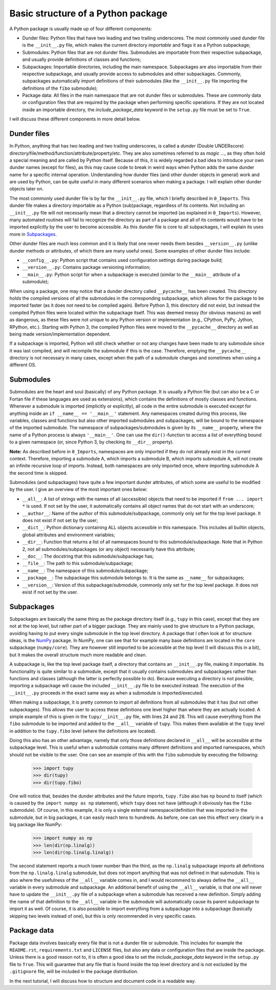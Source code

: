 Basic structure of a Python package
===================================
A Python package is usually made up of four different components:

- Dunder files: Python files that have two leading and two trailing underscores.
  The most commonly used dunder file is the ``__init__.py`` file, which makes the current directory *importable* and flags it as a Python subpackage;
- Submodules: Python files that are not dunder files.
  Submodules are importable from their respective subpackage, and usually provide definitions of classes and functions;
- Subpackages: Importable directories, including the main namespace.
  Subpackages are also importable from their respective subpackage, and usually provide access to submodules and other subpackages.
  Commonly, subpackages automatically import definitions of their submodules (like the ``__init__.py`` file importing the definitions of the ``fibo`` submodule);
- Package data: All files in the main namespace that are not dunder files or submodules.
  These are commonly data or configuration files that are required by the package when performing specific operations.
  If they are not located inside an importable directory, the `include_package_data` keyword in the ``setup.py`` file must be set to ``True``.

I will discuss these different components in more detail below.

Dunder files
------------
In Python, anything that has two leading and two trailing underscores, is called a *dunder* (Double UNDERscore) directory/file/method/function/attribute/property/etc.
They are also sometimes referred to as *magic* ..., as they often hold a special meaning and are called by Python itself.
Because of this, it is widely regarded a bad idea to introduce your own dunder names (except for files), as this may cause code to break in weird ways when Python adds the same dunder name for a specific internal operation.
Understanding how dunder files (and other dunder objects in general) work and are used by Python, can be quite useful in many different scenarios when making a package.
I will explain other dunder objects later on.

The most commonly used dunder file is by far the ``__init__.py`` file, which I briefly described in ``0_Imports``.
This dunder file makes a directory importable as a Python (sub)package, regardless of its contents.
Not including an ``__init__.py`` file will not necessarily mean that a directory cannot be imported (as explained in ``0_Imports``).
However, many automated routines will fail to recognize the directory as part of a package and all of its contents would have to be imported explicitly by the user to become accessible.
As this dunder file is core to all subpackages, I will explain its uses more in `Subpackages`_.

Other dunder files are much less common and it is likely that one never needs them besides ``__version__.py`` (unlike dunder methods or attributes, of which there are many useful ones).
Some examples of other dunder files include:

- ``__config__.py``: Python script that contains used configuration settings during package build;
- ``__version__.py``: Contains package versioning information;
- ``__main__.py``: Python script for when a subpackage is executed (similar to the ``__main__`` attribute of a submodule);

When using a package, one may notice that a dunder directory called ``__pycache__`` has been created.
This directory holds the compiled versions of all the submodules in the corresponding subpackage, which allows for the package to be imported faster (as it does not need to be compiled again).
Before Python 3, this directory did not exist, but instead the compiled Python files were located within the subpackage itself.
This was deemed messy (for obvious reasons) as well as dangerous, as these files were not unique to any Python version or implementation (e.g., CPython, PyPy, Jython, RPython, etc.).
Starting with Python 3, the compiled Python files were moved to the ``__pycache__`` directory as well as being made version/implementation dependent.

If a subpackage is imported, Python will still check whether or not any changes have been made to any submodule since it was last compiled, and will recompile the submodule if this is the case.
Therefore, emptying the ``__pycache__`` directory is not necessary in many cases, except when the path of a submodule changes and sometimes when using a different OS.


Submodules
----------
Submodules are the heart and soul (basically) of any Python package.
It is usually a Python file (but can also be a C or Fortan file if these languages are used as extensions), which contains the definitions of mostly classes and functions.
Whenever a submodule is imported (implicitly or explicitly), all code in the entire submodule is executed except for anything inside an ``if __name__ == '__main__'`` statement.
Any namespaces created during this process, like variables, classes and functions but also other imported submodules and subpackages, will be bound to the namespace of the imported submodule.
The namespace of subpackages/submodules is given by its ``__name__`` property, where the name of a Python process is always ``'__main__'``.
One can use the ``dir()``-function to access a list of everything bound to a given namespace (or, since Python 3, by checking its ``__dir__`` property).

**Note:** As described before in ``0_Imports``, namespaces are only imported if they do not already exist in the current context.
Therefore, importing a submodule A, which imports a submodule B, which imports submodule A, will not create an infinite recursive loop of imports.
Instead, both namespaces are only imported once, where importing submodule A the second time is skipped.

Submodules (and subpackages) have quite a few important dunder attributes, of which some are useful to be modified by the user.
I give an overview of the most important ones below:

- ``__all__``: A list of strings with the names of all (accessible) objects that need to be imported if ``from ... import *`` is used.
  If not set by the user, it automatically contains all object names that do not start with an underscore;
- ``__author__``: Name of the author of this submodule/subpackage, commonly only set for the top level package.
  It does not exist if not set by the user;
- ``__dict__``: Python dictionary containing ALL objects accessible in this namespace.
  This includes all builtin objects, global attributes and environment variables;
- ``__dir__``: Function that returns a list of all namespaces bound to this submodule/subpackage.
  Note that in Python 2, not all submodules/subpackages (or any object) necessarily have this attribute;
- ``__doc__``: The docstring that this submodule/subpackage has;
- ``__file__``: The path to this submodule/subpackage;
- ``__name__``: The namespace of this submodule/subpackage;
- ``__package__``: The subpackage this submodule belongs to.
  It is the same as ``__name__`` for subpackages;
- ``__version__``: Version of this subpackage/submodule, commonly only set for the top level package.
  It does not exist if not set by the user.


Subpackages
-----------
Subpackages are basically the same thing as the package directory itself (e.g., ``tupy`` in this case), except that they are not at the top level, but rather part of a bigger package.
They are mainly used to give structure to a Python package, avoiding having to put every single submodule in the top level directory.
A package that I often look at for structure ideas, is the `NumPy`_ package.
In NumPy, one can see that for example many base definitions are located in the ``core`` subpackage (``numpy/core``).
They are however still imported to be accessible at the top level (I will discuss this in a bit), but it makes the overall structure much more readable and clean.

.. _NumPy: https://github.com/numpy/numpy


A subpackage is, like the top level package itself, a directory that contains an ``__init__.py`` file, making it importable.
Its functionality is quite similar to a submodule, except that it usually contains submodules and subpackages rather than functions and classes (although the latter is perfectly possible to do).
Because executing a directory is not possible, importing a subpackage will cause the included ``__init__.py`` file to be executed instead.
The execution of the ``__init__.py`` proceeds in the exact same way as when a submodule is imported/executed.

When making a subpackage, it is pretty common to import all definitions from all submodules that it has (but not other subpackages).
This allows the user to access these definitions one level higher than where they are actually located.
A simple example of this is given in the ``tupy/__init__.py`` file, with lines 24 and 28.
This will cause everything from the ``fibo`` submodule to be imported and added to the ``__all__`` variable of ``tupy``.
This makes them available at the ``tupy`` level in addition to the ``tupy.fibo`` level (where the definitions are located).

Doing this also has an other advantage, namely that only those definitions declared in ``__all__`` will be accessible at the subpackage level.
This is useful when a submodule contains many different definitions and imported namespaces, which should not be visible to the user.
One can see an example of this with the ``fibo`` submodule by executing the following:

    >>> import tupy
    >>> dir(tupy)
    >>> dir(tupy.fibo)

One will notice that, besides the dunder attributes and the future imports, ``tupy.fibo`` also has ``np`` bound to itself (which is caused by the ``import numpy as np`` statement), which ``tupy`` does not have (although it obviously has the ``fibo`` submodule).
Of course, in this example, it is only a single external namespace/definition that was imported in the submodule, but in big packages, it can easily reach tens to hundreds.
As before, one can see this effect very clearly in a big package like NumPy:

    >>> import numpy as np
    >>> len(dir(np.linalg))
    >>> len(dir(np.linalg.linalg))

The second statement reports a much lower number than the third, as the ``np.linalg`` subpackage imports all definitions from the ``np.linalg.linalg`` submodule, but does not import anything that was not defined in that submodule.
This is also where the usefulness of the ``__all__`` variable comes in, and I would recommend to always define the ``__all__`` variable in every submodule and subpackage.
An additional benefit of using the ``__all__`` variable, is that one will never have to update the ``__init__.py`` file of a subpackage when a submodule has received a new definition.
Simply adding the name of that definition to the ``__all__`` variable in the submodule will automatically cause its parent subpackage to import it as well.
Of course, it is also possible to import everything from a subpackage into a subpackage (basically skipping two levels instead of one), but this is only recommended in very specific cases.


Package data
------------
Package data involves basically every file that is not a dunder file or submodule.
This includes for example the ``README.rst``, ``requirements.txt`` and ``LICENSE`` files, but also any data or configuration files that are inside the package.
Unless there is a good reason not to, it is often a good idea to set the `include_package_data` keyword in the ``setup.py`` file to ``True``.
This will guarantee that any file that is found inside the top level directory and is not excluded by the ``.gitignore`` file, will be included in the package distribution.


In the next tutorial, I will discuss how to structure and document code in a readable way.
